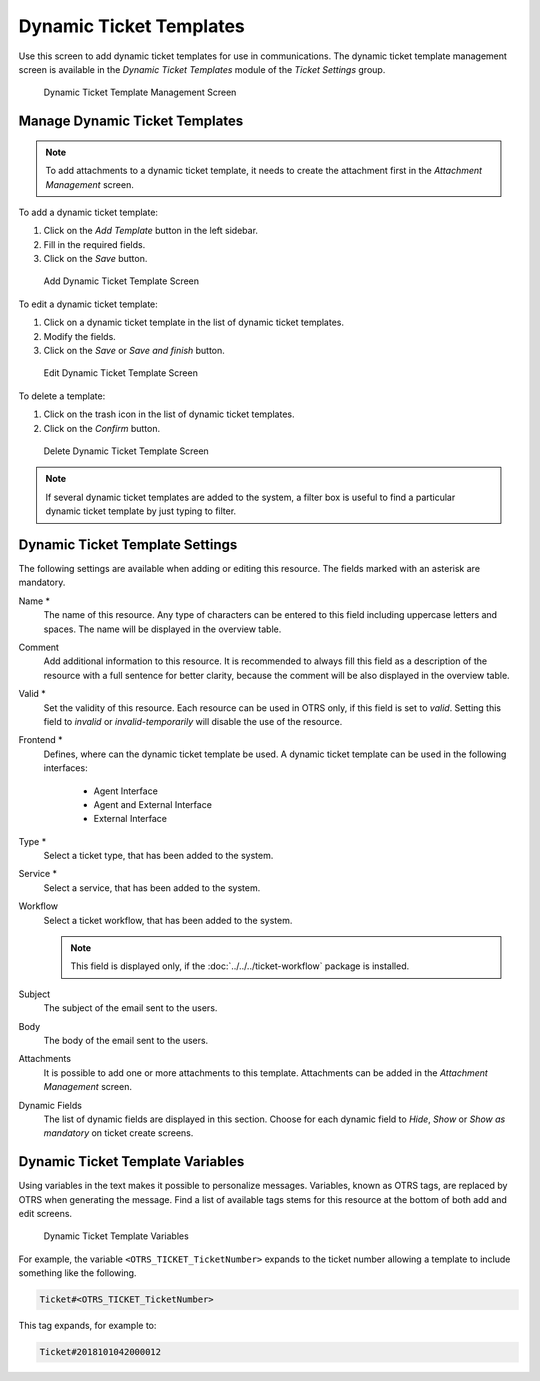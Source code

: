 Dynamic Ticket Templates
========================

Use this screen to add dynamic ticket templates for use in communications. The dynamic ticket template management screen is available in the *Dynamic Ticket Templates* module of the *Ticket Settings* group.

.. figure:: images/dynamic-ticket-template-management.png
   :alt: Dynamic Ticket Template Management Screen

   Dynamic Ticket Template Management Screen


Manage Dynamic Ticket Templates
-------------------------------

.. note::

   To add attachments to a dynamic ticket template, it needs to create the attachment first in the *Attachment Management* screen.

To add a dynamic ticket template:

1. Click on the *Add Template* button in the left sidebar.
2. Fill in the required fields.
3. Click on the *Save* button.

.. figure:: images/dynamic-ticket-template-add.png
   :alt: Add Dynamic Ticket Template Screen

   Add Dynamic Ticket Template Screen

To edit a dynamic ticket template:

1. Click on a dynamic ticket template in the list of dynamic ticket templates.
2. Modify the fields.
3. Click on the *Save* or *Save and finish* button.

.. figure:: images/dynamic-ticket-template-edit.png
   :alt: Edit Dynamic Ticket Template Screen

   Edit Dynamic Ticket Template Screen

To delete a template:

1. Click on the trash icon in the list of dynamic ticket templates.
2. Click on the *Confirm* button.

.. figure:: images/dynamic-ticket-template-delete.png
   :alt: Delete Dynamic Ticket Template Screen

   Delete Dynamic Ticket Template Screen

.. note::

   If several dynamic ticket templates are added to the system, a filter box is useful to find a particular dynamic ticket template by just typing to filter.


Dynamic Ticket Template Settings
--------------------------------

The following settings are available when adding or editing this resource. The fields marked with an asterisk are mandatory.

Name \*
   The name of this resource. Any type of characters can be entered to this field including uppercase letters and spaces. The name will be displayed in the overview table.

Comment
   Add additional information to this resource. It is recommended to always fill this field as a description of the resource with a full sentence for better clarity, because the comment will be also displayed in the overview table.

Valid \*
   Set the validity of this resource. Each resource can be used in OTRS only, if this field is set to *valid*. Setting this field to *invalid* or *invalid-temporarily* will disable the use of the resource.

Frontend \*
   Defines, where can the dynamic ticket template be used. A dynamic ticket template can be used in the following interfaces:

      - Agent Interface
      - Agent and External Interface
      - External Interface

Type \*
   Select a ticket type, that has been added to the system.

Service \*
   Select a service, that has been added to the system.

Workflow
   Select a ticket workflow, that has been added to the system.

   .. note::

      This field is displayed only, if the :doc:`../../../ticket-workflow` package is installed.

Subject
   The subject of the email sent to the users.

Body
   The body of the email sent to the users.

Attachments
   It is possible to add one or more attachments to this template. Attachments can be added in the *Attachment Management* screen.

Dynamic Fields
   The list of dynamic fields are displayed in this section. Choose for each dynamic field to *Hide*, *Show* or *Show as mandatory* on ticket create screens.


Dynamic Ticket Template Variables
---------------------------------

Using variables in the text makes it possible to personalize messages. Variables, known as OTRS tags, are replaced by OTRS when generating the message. Find a list of available tags stems for this resource at the bottom of both add and edit screens.

.. figure:: images/dynamic-ticket-template-variables.png
   :alt: Dynamic Ticket Template Variables

   Dynamic Ticket Template Variables

For example, the variable ``<OTRS_TICKET_TicketNumber>`` expands to the ticket number allowing a template to include something like the following.

.. code-block:: text

   Ticket#<OTRS_TICKET_TicketNumber>

This tag expands, for example to:

.. code-block:: text

   Ticket#2018101042000012
